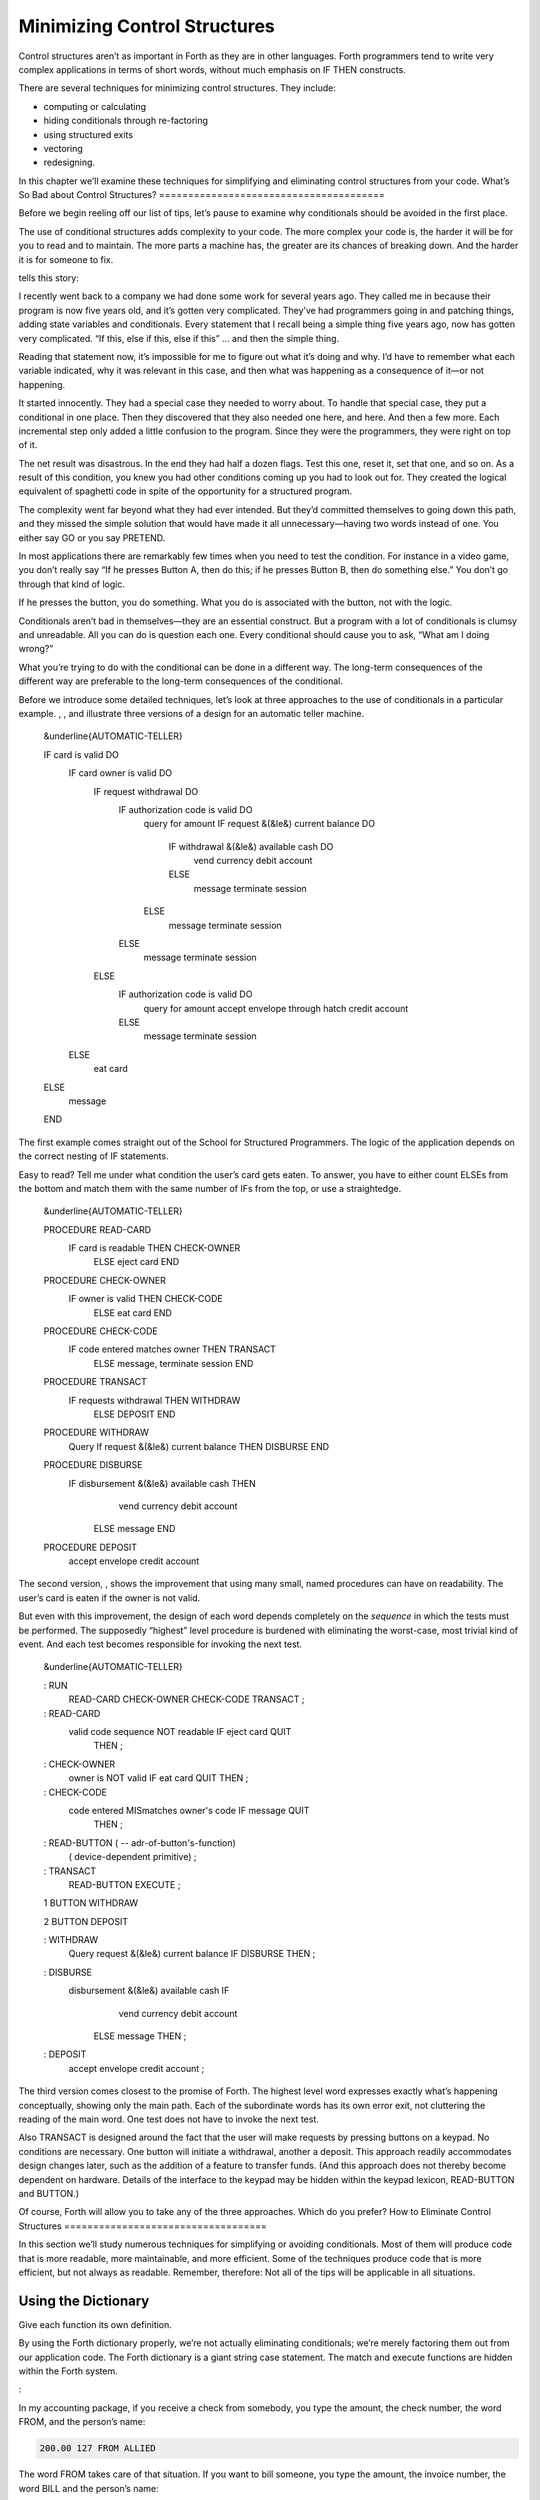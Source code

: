 Minimizing Control Structures
=============================

Control structures aren’t as important in Forth as they are in other
languages. Forth programmers tend to write very complex applications in
terms of short words, without much emphasis on IF THEN constructs.

There are several techniques for minimizing control structures. They
include:

-  computing or calculating

-  hiding conditionals through re-factoring

-  using structured exits

-  vectoring

-  redesigning.

In this chapter we’ll examine these techniques for simplifying and
eliminating control structures from your code.
What’s So Bad about Control Structures?
=======================================

Before we begin reeling off our list of tips, let’s pause to examine why
conditionals should be avoided in the first place.

The use of conditional structures adds complexity to your code. The more
complex your code is, the harder it will be for you to read and to
maintain. The more parts a machine has, the greater are its chances of
breaking down. And the harder it is for someone to fix.

tells this story:

I recently went back to a company we had done some work for several
years ago. They called me in because their program is now five years
old, and it’s gotten very complicated. They’ve had programmers going in
and patching things, adding state variables and conditionals. Every
statement that I recall being a simple thing five years ago, now has
gotten very complicated. “If this, else if this, else if this” … and
then the simple thing.

Reading that statement now, it’s impossible for me to figure out what
it’s doing and why. I’d have to remember what each variable indicated,
why it was relevant in this case, and then what was happening as a
consequence of it—or not happening.

It started innocently. They had a special case they needed to worry
about. To handle that special case, they put a conditional in one place.
Then they discovered that they also needed one here, and here. And then
a few more. Each incremental step only added a little confusion to the
program. Since they were the programmers, they were right on top of it.

The net result was disastrous. In the end they had half a dozen flags.
Test this one, reset it, set that one, and so on. As a result of this
condition, you knew you had other conditions coming up you had to look
out for. They created the logical equivalent of spaghetti code in spite
of the opportunity for a structured program.

The complexity went far beyond what they had ever intended. But they’d
committed themselves to going down this path, and they missed the simple
solution that would have made it all unnecessary—having two words
instead of one. You either say GO or you say PRETEND.

In most applications there are remarkably few times when you need to
test the condition. For instance in a video game, you don’t really say
“If he presses Button A, then do this; if he presses Button B, then do
something else.” You don’t go through that kind of logic.

If he presses the button, you do something. What you do is associated
with the button, not with the logic.

Conditionals aren’t bad in themselves—they are an essential construct.
But a program with a lot of conditionals is clumsy and unreadable. All
you can do is question each one. Every conditional should cause you to
ask, “What am I doing wrong?”

What you’re trying to do with the conditional can be done in a different
way. The long-term consequences of the different way are preferable to
the long-term consequences of the conditional.

Before we introduce some detailed techniques, let’s look at three
approaches to the use of conditionals in a particular example. , , and
illustrate three versions of a design for an automatic teller machine.

    &underline{AUTOMATIC-TELLER}

    IF card is valid DO
       IF card owner is valid DO
          IF request withdrawal DO
             IF authorization code is valid DO
                query for amount
                IF request &(&le&) current balance DO
                   IF withdrawal &(&le&) available cash DO
                      vend currency
                      debit account
                   ELSE
                      message
                      terminate session
                ELSE
                   message
                   terminate session
             ELSE
                message
                terminate session
          ELSE
             IF authorization code is valid DO
                query for amount
                accept envelope through hatch
                credit account
             ELSE
                message
                terminate session
       ELSE
          eat card
    ELSE
       message
    END

The first example comes straight out of the School for Structured
Programmers. The logic of the application depends on the correct nesting
of IF statements.

Easy to read? Tell me under what condition the user’s card gets eaten.
To answer, you have to either count ELSEs from the bottom and match them
with the same number of IFs from the top, or use a straightedge.

    &underline{AUTOMATIC-TELLER}

    PROCEDURE READ-CARD
         IF  card is readable  THEN  CHECK-OWNER
              ELSE  eject card  END

    PROCEDURE CHECK-OWNER
         IF  owner is valid  THEN  CHECK-CODE
              ELSE  eat card  END

    PROCEDURE CHECK-CODE
         IF  code entered matches owner  THEN  TRANSACT
              ELSE message, terminate session  END

    PROCEDURE TRANSACT
         IF requests withdrawal  THEN  WITHDRAW
              ELSE  DEPOSIT END

    PROCEDURE WITHDRAW
         Query
         If  request &(&le&) current balance  THEN  DISBURSE  END

    PROCEDURE DISBURSE
         IF disbursement &(&le&) available cash  THEN
               vend currency
               debit account
             ELSE  message  END

    PROCEDURE DEPOSIT
         accept envelope
         credit account

The second version, , shows the improvement that using many small, named
procedures can have on readability. The user’s card is eaten if the
owner is not valid.

But even with this improvement, the design of each word depends
completely on the *sequence* in which the tests must be performed. The
supposedly “highest” level procedure is burdened with eliminating the
worst-case, most trivial kind of event. And each test becomes
responsible for invoking the next test.

    &underline{AUTOMATIC-TELLER}

    : RUN
         READ-CARD  CHECK-OWNER  CHECK-CODE  TRANSACT  ;

    : READ-CARD
         valid code sequence NOT readable  IF  eject card  QUIT
            THEN ;

    : CHECK-OWNER
         owner is NOT valid  IF  eat card  QUIT  THEN ;

    : CHECK-CODE
         code entered MISmatches owner's code  IF  message  QUIT
            THEN ;

    : READ-BUTTON ( -- adr-of-button's-function)
         ( device-dependent primitive) ;

    : TRANSACT
         READ-BUTTON  EXECUTE ;

    1 BUTTON WITHDRAW

    2 BUTTON DEPOSIT

    : WITHDRAW
         Query
         request &(&le&) current balance  IF  DISBURSE  THEN ;

    : DISBURSE
         disbursement &(&le&) available cash  IF
                vend currency
                debit account
              ELSE  message  THEN  ;

    : DEPOSIT
         accept envelope
         credit account ;

The third version comes closest to the promise of Forth. The highest
level word expresses exactly what’s happening conceptually, showing only
the main path. Each of the subordinate words has its own error exit, not
cluttering the reading of the main word. One test does not have to
invoke the next test.

Also TRANSACT is designed around the fact that the user will make
requests by pressing buttons on a keypad. No conditions are necessary.
One button will initiate a withdrawal, another a deposit. This approach
readily accommodates design changes later, such as the addition of a
feature to transfer funds. (And this approach does not thereby become
dependent on hardware. Details of the interface to the keypad may be
hidden within the keypad lexicon, READ-BUTTON and BUTTON.)

Of course, Forth will allow you to take any of the three approaches.
Which do you prefer?
How to Eliminate Control Structures
===================================

In this section we’ll study numerous techniques for simplifying or
avoiding conditionals. Most of them will produce code that is more
readable, more maintainable, and more efficient. Some of the techniques
produce code that is more efficient, but not always as readable.
Remember, therefore: Not all of the tips will be applicable in all
situations.

Using the Dictionary
--------------------

Give each function its own definition.

By using the Forth dictionary properly, we’re not actually eliminating
conditionals; we’re merely factoring them out from our application code.
The Forth dictionary is a giant string case statement. The match and
execute functions are hidden within the Forth system.

:

In my accounting package, if you receive a check from somebody, you type
the amount, the check number, the word FROM, and the person’s name:

.. code-block:: none
   
   200.00 127 FROM ALLIED

The word FROM takes care of that situation. If you want to bill someone,
you type the amount, the invoice number, the word BILL and the person’s
name:

.. code-block:: none
   
   1000.00 280 BILL TECHNITECH

… One word for each situation. The dictionary is making the decision.

This notion pervades Forth itself. To add a pair of single-length
numbers we use the command +. To add a pair of double-length numbers we
use the command D+. A less efficient, more complex approach would be a
single command that somehow “knows” which type of numbers are being
added.

Forth is efficient because all these words—FROM and BILL and + and
D+—can be implemented without any need for testing and branching.

Use dumb words.

This isn’t advice for TV writers. It’s another instance of using the
dictionary. A “dumb” word is one that is not state-dependent, but
instead, has the same behavior all the time (“referentially
transparent”).

A dumb word is unambiguous, and therefore, more trustworthy.

A few common Forth words have been the source of controversy recently
over this issue. One such word is ." which prints a string. In its
simplest form, it’s allowed only inside a colon definition:

.. code-block:: none
   
   : TEST   ." THIS IS A STRING " ;

Actually, this version of the word does *not* print a string. It
*compiles* a string, along with the address of another definition that
does the printing at run time.

This is the dumb version of the word. If you use it outside a colon
definition, it will uselessly compile the string, not at all what a
beginner might expect.

To solve this problem, the FIG model added a test inside ." that
determined whether the system was currently compiling or interpreting.
In the first case, ." would compile the string and the address of the
primitives; in the second case it would TYPE it.

." became two completely different words housed together in one
definition with an IF ELSE THEN structure. The flag that indicates
whether Forth is compiling or interpreting is called STATE. Since the ."
depends on STATE, it is said to be “STATE-dependent,” literally.

The command *appeared* to behave the same inside and outside a colon
definition. This duplicity proved useful in afternoon introductions to
Forth, but the serious student soon learned there’s more to it than
that.

Suppose a student wants to write a new word called (for
“bright-dot-quote”) to display a string in bright characters on her
display, to be used like this:

.. code-block:: none
   
   ." INSERT DISK IN "  B." LEFT "  ." DRIVE "

She might expect to define B." as

.. code-block:: none
   
   : B."   BRIGHT  ."  NORMAL ;

that is, change the video mode to bright, print the string, then reset
the mode to normal.

She tries it. Immediately the illusion is destroyed; the deception is
revealed; the definition won’t work.

To solve her problem, the programmer will have to study the definition
of (.") in her own system. I’m not going to get sidetracked here with
explaining how (.") works—my point is that smartness isn’t all it
appears to be.

Incidentally, there’s a different syntactical approach to our student’s
problem, one that does not require having two separate words, ." and B."
to print strings. Change the system’s (.") so that it always sets the
mode to normal after typing, even though it will already be normal most
of the time. With this syntax, the programmer need merely precede the
emphasized string with the simple word BRIGHT.

.. code-block:: none
   
   ." INSERT DISK IN "  BRIGHT ." LEFT "  ." DRIVE "

The ’83 Standard now specifies a dumb ." and, for those cases where an
interpretive version is wanted, the new word .( has been added. Happily,
in this new standard we’re using the dictionary to make a decision by
having two separate words.

The word ’ (tick) has a similar history. It was -dependent in fig-Forth,
and is now dumb in the ’83 Standard. Tick shares with dot-quote the
characteristic that a programmer might want to reuse either of these
words in a higher-level definition and have them behave in the same way
they do normally.

Words should not depend on if a programmer might ever want to invoke
them from within a higher-level definition and expect them to behave as
they do interpretively.

works well as a STATE-dependent word, and so does . (See .)

Nesting and Combining Conditionals
----------------------------------

Don’t test for something that has already been excluded.

Take this example, please:

.. code-block:: none
   
   : PROCESS-KEY
      KEY  DUP  LEFT-ARROW  =  IF CURSOR-LEFT  THEN
           DUP  RIGHT-ARROW =  IF CURSOR-RIGHT THEN
           DUP  UP-ARROW    =  IF CURSOR-UP    THEN
                DOWN-ARROW  =  IF CURSOR-DOWN  THEN ;

This version is inefficient because all four tests must be made
regardless of the outcome of any of them. If the key pressed was the
left-arrow key, there’s no need to check if it was some other key.

Instead, you can nest the conditionals, like this:

.. code-block:: none
   
   : PROCESS-KEY
      KEY  DUP  LEFT-ARROW  =  IF CURSOR-LEFT  ELSE
           DUP  RIGHT-ARROW =  IF CURSOR-RIGHT ELSE
           DUP  UP-ARROW    =  IF CURSOR-UP    ELSE
                                  CURSOR-DOWN
              THEN THEN THEN  DROP ;

Combine booleans of similar weight.

Many instances of doubly-nested structures can be simplified by
combining the flags with logical operators before making the decision.
Here’s a doubly-nested test:

.. code-block:: none
   
   : ?PLAY   SATURDAY? IF  WORK FINISHED? IF
        GO PARTY  THEN  THEN ;

The above code uses nested s to make sure that it’s both Saturday and
the chores are done before it boogies on down. Instead, let’s combine
the conditions logically and make a single decision:

.. code-block:: none
   
   : ?PLAY   SATURDAY?  WORK FINISHED? AND  IF
      GO PARTY  THEN ;

It’s simpler and more readable.

The logical “or” situation, when implemented with s, is even clumsier:

.. code-block:: none
   
   : ?RISE    PHONE RINGS? IF  UP GET  THEN
        ALARM-CLOCK RINGS?  IF UP GET THEN ;

This is much more elegantly written as

.. code-block:: none
   
   : ?RISE  PHONE RINGS?  ALARM RINGS? OR  IF  UP GET THEN ;

One exception to this rule arises when the speed penalty for checking
some of the conditions is too great.

We might write

.. code-block:: none
   
   : ?CHOW-MEIN   BEAN-SPROUTS?  CHOW-MEIN RECIPE?  AND IF
      CHOW-MEIN PREPARE  THEN ;

But suppose it’s going to take us a long time to hunt through our recipe
file to see if there’s anything on chow mein. Obviously there’s no point
in undertaking the search if we have no bean sprouts in the fridge. It
would be more efficient to write

.. code-block:: none
   
   : ?CHOW-MEIN   BEAN-SPROUTS? IF  CHOW-MEIN RECIPE? IF
      CHOW-MEIN PREPARE THEN   THEN ;

We don’t bother looking for the recipe if there are no sprouts.

Another exception arises if any term is probably not true. By
eliminating such a condition first, you avoid having to try the other
conditions.

When multiple conditions have dissimilar weights (in likelihood or
calculation time) nest conditionals with the term that is least likely
to be true or easiest to calculate on the outside.

Trying to improve performance in this way is more difficult with the OR
construct. For instance, in the definition

.. code-block:: none
   
   : ?RISE  PHONE RINGS?  ALARM RINGS? OR  IF  UP GET THEN ;

we’re testing for the phone and the alarm, even though only one of them
needs to ring for us to get up. Now suppose it were much more difficult
to determine that the alarm clock was ringing. We could write

.. code-block:: none
   
   : ?RISE   PHONE RINGS? IF  UP GET  ELSE
        ALARM-CLOCK RINGS?  IF UP GET THEN THEN  ;

If the first condition is true, we don’t waste time evaluating the
second. We have to get up to answer the phone anyway.

The repetition of UP GET is ugly—not nearly as readable as the solution
using OR—but in some cases desirable.

Choosing Control Structures
---------------------------

The most elegant code is that which most closely matches the problem.
Choose the control structure that most closely matches the control-flow
problem.

Case Statements
~~~~~~~~~~~~~~~

A particular class of problem involves selecting one of several possible
paths of execution according to a numeric argument. For instance, we
want the word .SUIT to take a number representing a suit of playing
cards, 0 through 3, and display the name of the suit. We might define
this word using nested s, like this:

.. code-block:: none
   
   : .SUIT ( suit -- )
     DUP  O=  IF ." HEARTS "   ELSE
     DUP  1 = IF ." SPADES "   ELSE
     DUP  2 = IF ." DIAMONDS " ELSE
                 ." CLUBS "
     THEN THEN THEN  DROP ;

We can solve this problem more elegantly by using a “case statement.”

Here’s the same definition, rewritten using the “ case statement”
format, named after Dr. , the gentleman who proposed it
[eaker]_.

.. code-block:: none
   
   : .SUIT ( suit -- )
     CASE
     O OF   ." HEARTS "    ENDOF
     1 OF   ." SPADES "    ENDOF
     2 OF   ." DIAMONDS "  ENDOF
     3 OF   ." CLUBS "     ENDOF     ENDCASE ;

The case statement’s value lies exclusively in its readability and
writeability. There’s no efficiency improvement either in object memory
or in execution speed. In fact, the case statement compiles much the
same code as the nested statements. A case statement is a good example
of compile-time factoring.

Should all Forth systems include such a case statement? That’s a matter
of controversy. The problem is twofold. First, the instances in which a
case statement is actually needed are rare—rare enough to question its
value. If there are only a few cases, a nested construct will work as
well, though perhaps not as readably. If there are many cases, a
decision table is more flexible.

Second, many case-like problems are not quite appropriate for the case
structure. The case statement assumes that you’re testing for equality
against a number on the stack. In the instance of .SUIT, we have
contiguous integers from zero to three. It’s more efficient to use the
integer to calculate an offset and directly jump to the right code.

In the case of our Tiny Editor, later in this chapter, we have not one,
but two, dimensions of possibilities. The case statement doesn’t match
that problem either.

Personally, I consider the case statement an elegant solution to a
misguided problem: attempting an algorithmic expression of what is more
aptly described in a decision table.

A case statement ought to be part of the application when useful, but
not part of the system.

Looping Structures
~~~~~~~~~~~~~~~~~~

The right looping structure can eliminate extra conditionals.

:

Many times conditionals are used to get out of loops. That particular
use can be avoided by having loops with multiple exit points.

This is a live topic, because of the multiple construct which is in
polyForth but hasn’t percolated up to Forth ’83. It’s a simple way of
defining multiple s in the same .

Also [of Forth, Inc.] has invented a new construct that introduces two
exit points to a . Given that construction you’ll have fewer tests. Very
often I leave a truth value on the stack, and if I’m leaving a loop
early, I change the truth value to remind myself that I left the loop
early. Then later I’ll have an to see whether I left the loop early, and
it’s just clumsy.

Once you’ve made a decision, you shouldn’t have to make it again. With
the proper looping constructs you won’t need to remember where you came
from, so more conditionals will go away.

This is not completely popular because it’s rather unstructured. Or
perhaps it is elaborately structured. The value is that you get simpler
programs. And it costs nothing.

Indeed, this is a live topic. As of this writing it’s too early to make
any specific proposals for new loop constructs. Check your system’s
documentation to see what it offers in the way of exotic looping
structures. Or, depending on the needs of your application, consider
adding your own conditional constructs. It’s not that hard in Forth.

I’m not even sure whether this use of multiple exits doesn’t violate the
doctrine of structured programming. In a loop with multiple s, all the
exits bring you to a common “continue” point: the . But with ’s
construct, you can exit the loop by jumping *past* the end of the loop,
continuing at an . There are two possible “continue” points.

This is “less structured,” if we can be permitted to say that. And yet
the definition will always conclude at its semicolon and return to the
word that invoked it. In that sense it is well-structured; the module
has one entry point and one exit point.

When you want to execute special code only if you did *not* leave the
loop prematurely, this approach seems the most natural structure to use.
(We’ll see an example of this in a later section, “Using Structured
Exits.”)

Favor counts over terminators.

Forth handles strings by saving the length of the string in the first
byte. This makes it easier to type, move, or do practically anything
with the string. With the address and count on the stack, the definition
of can be coded:

.. code-block:: none
   
   : TYPE  ( a #)  OVER + SWAP DO  I C@ EMIT  LOOP ;

(Although really ought to be written in machine code.)

This definition uses no overt conditional. actually hides the
conditional since each loop checks the index and returns to if it has
not yet reached the limit.

If a delimiter were used, let’s say ASCII null (zero), the definition
would have to be written:

.. code-block:: none
   
   : TYPE  ( a)  BEGIN DUP C@  ?DUP WHILE  EMIT  1+
      REPEAT  DROP ;

An extra test is needed on each pass of the loop. ( is a conditional
operator.)

Optimization note: The use of in this solution is expensive in terms of
time because it contains an extra decision itself. A faster definition
would be:

.. code-block:: none
   
   : TYPE  ( a)  BEGIN DUP C@  DUP WHILE EMIT 1+
       REPEAT  2DROP ;

The ’83 Standard applied this principle to which now accepts a count
rather than looking for a terminator.

The flip side of this coin is certain data structures in which it’s
easiest to *link* the structures together. Each record points to the
next (or previous) record. The last (or first) record in the chain can
be indicated with a zero in its link field.

If you have a link field, you have to fetch it anyway. You might as well
test for zero. You don’t need to keep a counter of how many records
there are. If you decrement a counter to decide whether to terminate,
you’re making more work for yourself. (This is the technique used to
implement Forth’s dictionary as a linked list.)

Calculating Results
~~~~~~~~~~~~~~~~~~~

Don’t decide, calculate.

Many times conditional control structures are applied mistakenly to
situations in which the difference in outcome results from a difference
in numbers. If numbers are involved, we can calculate them. (In Chapter
Four see the section called “Calculations vs. Data Structures vs.
Logic.”)

Use booleans as hybrid values.

This is a fascinating corollary to the previous tip, “Don’t decide,
calculate.” The idea is that booleans, which the computer represents as
numbers, can efficiently be used to effect numeric decisions. Here’s one
example, found in many Forth systems:

.. code-block:: none
   
   : S>D  ( n -- d)  \ sign extend s to d
        DUP O<  IF -1  ELSE  O THEN ;

(The purpose of this definition is to convert a single-length number to
double-length. A double-length number is represented as two 16-bit
values on the stack, the high-order part on top. Converting a positive
integer to double-length merely means adding a zero onto the stack, to
represent its high-order part. But converting a negative integer to
double-length requires “sign extension;” that is, the high-order part
should be all ones.)

The above definition tests whether the single-length number is negative.
If so, it pushes a negative one onto the stack; otherwise a zero. But
notice that the outcome is merely arithmetic; there’s no change in
process. We can take advantage of this fact by using the boolean itself:

.. code-block:: none
   
   : S>D  ( n -- d)  \ sign extend s to d
        DUP  O< ;

This version pushes a zero or negative one onto the stack without a
moment’s (in)decision.

(In pre-1983 systems, the definition would be:

.. code-block:: none
   
   : S>D  ( n -- d)  \ sign extend s to d
        DUP  O< NEGATE ;

See .)

We can do even more with “hybrid values”:

To effect a decision with a numeric outcome, use .

In the case of a decision that produces either zero or a non-zero
“:math:`n`,” the traditional phrase

.. code-block:: none
   
   ( ? ) IF  n  ELSE  O  THEN

is equivalent to the simpler statement

.. code-block:: none
   
   ( ? )  n AND

Again, the secret is that “true” is represented by :math:`-1` (all ones)
in ’83 Forth systems. ing “:math:`n`” with the flag will either produce
“:math:`n`” (all bits intact) or “:math:`0`” (all bits cleared).

To restate with an example:

.. code-block:: none
   
   ( ? )  IF  200  ELSE  O  THEN

is the same as

.. code-block:: none
   
   ( ? )  200 AND

Take a look at this example:

.. code-block:: none
   
   n  a b <  IF  45 +  THEN

This phrase either adds 45 to “:math:`n`” or doesn’t, depending on the
relative sizes of “:math:`a`” and “:math:`b`.” Since “adding 45 or not”
is the same as “adding 45 or adding 0,” the difference between the two
outcomes is purely numeric. We can rid ourselves of a decision, and
simply compute:

.. code-block:: none
   
   n  a b <  45 AND  +

:

The “45 AND” is faster than the IF, and certainly more graceful. It’s
simpler. If you form a habit of looking for instances where you’re
calculating this value from that value, then usually by doing arithmetic
on the logic you get the same result more cleanly.

I don’t know what you call this. It has no terminology; it’s merely
doing arithmetic with truth values. But it’s perfectly valid, and
someday boolean algebra and arithmetic expressions will accommodate it.

In books you often see a lot of piece-wise linear approximations that
fail to express things clearly. For instance the expression

.. code-block:: none
   [commandchars=\&\{\}]
   x = O for t < O
   x = 1 for t &(&ge&) O

This would be equivalent to

.. code-block:: none
   
   t  O<  1 AND

as a single expression, not a piece-wise expression.

I call these flags “hybrid values” because they are booleans (truth
values) being applied as data (numeric values). Also, I don’t know what
else to call them.

We can eliminate numeric ELSE clauses as well (where both results are
non-zero), by factoring out the difference between the two results. For
instance,

.. code-block:: none
   
   : STEPPERS  'TESTING? @  IF 150 ELSE 151  THEN  LOAD ;

can be simplified to

.. code-block:: none
   
   : STEPPERS   150  'TESTING? @  1 AND +  LOAD ;

This approach works here because conceptually we want to either load
Screen 150, or if testing, the next screen past it.
A Note on Tricks
================

This sort of approach is often labeled a “trick.” In the computing
industry at large, tricks have a bad reputation.

A trick is simply taking advantage of certain properties of operation.
Tricks are used widely in engineering applications. Chimneys eliminate
smoke by taking advantage of the fact that heat rises. Automobile tires
provide traction by taking advantage of gravity.

Arithmetic Logic Units (ALUs) take advantage of the fact that
subtracting a number is the same as adding its two’s complement.

These tricks allow simpler, more efficient designs. What justifies their
use is that the assumptions are certain to remain true.

The use of tricks becomes dangerous when a trick depends on something
likely to change, or when the thing it depends on is not protected by
information hiding.

Also, tricks become difficult to read when the assumptions on which
they’re based aren’t understood or explained. In the case of replacing
conditionals with AND, once this technique becomes part of every
programmer’s vocabulary, code can become *more* readable. In the case of
a trick that is specific to a specific application, such as the order in
which data are arranged in a table, the listing must clearly document
the assumption used by the trick.

Use and for clipping.

Suppose we want to decrement the contents of the variable VALUE, but we
don’t want the value to go below zero:

.. code-block:: none
   
   -1 VALUE +!  VALUE @  -1 = IF  O VALUE !  THEN

This is more simply written:

.. code-block:: none
   
   VALUE @  1-  O MAX  VALUE !

In this case the conditional is factored within the word .

Using Decision Tables
---------------------

Use decision tables.

We introduced these in . A decision table is a structure that contains
either data (a “data table”) or addresses of functions (a “function
table”) arranged according to any number of dimensions. Each dimension
represents all the possible, mutually exclusive states of a particular
aspect of the problem. At the intersection of the “true” states of each
dimension lies the desired element: the piece of data or the function to
be performed.

A decision table is clearly a better choice than a conditional structure
when the problem has multiple dimensions.

One-Dimensional Data Table
~~~~~~~~~~~~~~~~~~~~~~~~~~

Here’s an example of a simple, one-dimensional data table. Our
application has a flag called ’FREEWAY? which is true when we’re
referring to freeways, false when we’re referring to city streets.

Let’s construct the word SPEED-LIMIT, which returns the speed limit
depending on the current state. Using we would write:

.. code-block:: none
   
   : SPEED-LIMIT  ( -- speed-limit)
        'FREEWAY? @  IF  55  ELSE  25  THEN ;

We might eliminate the by using a hybrid value with :

.. code-block:: none
   
   : SPEED-LIMIT   25  'FREEWAY? @  30 AND + ;

But this approach doesn’t match our conceptual model of the problem and
therefore isn’t very readable.

Let’s try a data table. This is a one-dimensional table, with only two
elements, so there’s not much to it:

.. code-block:: none
   
   CREATE LIMITS   25 ,  55 ,

The word SPEED-LIMIT? now must apply the boolean to offset into the data
table:

.. code-block:: none
   
   : SPEED-LIMIT  ( -- speed-limit)
        LIMITS  'FREEWAY? @  2 AND  +  @ ;

Have we gained anything over the approach? Probably not, with so simple
a problem.

What we have done, though, is to factor out the decision-making process
from the data itself. This becomes more cost-effective when we have more
than one set of data related to the same decision. Suppose we also had

.. code-block:: none
   
   CREATE #LANES   4 ,  10 ,

representing the number of lanes on a city street and on a freeway. We
can use identical code to compute the current number of lanes:

.. code-block:: none
   
   : #LANES?  ( -- #lanes)
        #LANES  'FREEWAY? @  2 AND  +  @ ;

Applying techniques of factoring, we simplify this to:

.. code-block:: none
   
   : ROAD  ( for-freeway for-city ) CREATE , ,
        DOES> ( -- data )  'FREEWAY? @  2 AND  +  @ ;
   55 25 ROAD SPEED-LIMIT?
   10  4 ROAD #LANES?

Another example of the one-dimensional data table is the “superstring”
(*Starting Forth*, Chapter Ten).

Two-Dimensional Data Table
~~~~~~~~~~~~~~~~~~~~~~~~~~

In we presented a phone-rate problem. gives one solution to the problem,
using a two-dimensional data structure.

 Telephone rates 03/30/84 CREATE FULL 30 , 20 , 12 , CREATE LOWER 22 ,
15 , 10 , CREATE LOWEST 12 , 9 , 6 , VARIABLE RATE  points to FULL,
LOWER or LOWEST  depending on time of day FULL RATE !  for instance :
CHARGE ( o – ) CREATE , DOES> ( – rate ) @ RATE @ + @ ; O CHARGE 1MINUTE
 rate for first minute 2 CHARGE +MINUTES  rate for each additional
minute 4 CHARGE /MILES  rate per each 100 miles

 Telephone rates 03/30/84 VARIABLE OPERATOR?  90 if operator assisted;
else O VARIABLE #MILES  hundreds of miles : ?ASSISTANCE ( direct-dial
charge – total charge) OPERATOR? @ + ; : MILEAGE ( – charge ) #MILES @
/MILES \* ; : FIRST ( – charge ) 1MINUTE ?ASSISTANCE MILEAGE + ; :
ADDITIONAL ( – charge) +MINUTES MILEAGE + ; : TOTAL ( #minutes – total
charge) 1- ADDITIONAL \* FIRST + ;

In this problem, each dimension of the data table consists of three
mutually exclusive states. Therefore a simple boolean (true/false) is
inadequate. Each dimension of this problem is implemented in a different
way.

The current rate, which depends on the time of day, is stored as an
address, representing one of the three rate-structure sub-tables. We can
say

.. code-block:: none
   
   FULL RATE !

or

.. code-block:: none
   
   LOWER RATE !

etc.

The current charge, either first minute, additional minute, or per mile,
is expressed as an offset into the table (0, 2, or 4).

An optimization note: we’ve implemented the two-dimensional table as a
set of three one-dimensional tables, each pointed to by RATE. This
approach eliminates the need for a multiplication that would otherwise
be needed to implement a two-dimensional structure. The multiplication
can be prohibitively slow in certain cases.

Two-Dimensional Decision Table
~~~~~~~~~~~~~~~~~~~~~~~~~~~~~~

We’ll hark back to our Tiny Editor example in to illustrate a
two-dimensional decision table.

In we’re constructing a table of functions to be performed when various
keys are pressed. The effect is similar to that of a case statement, but
there are two modes, Normal Mode and Insert Mode. Each key has a
different behavior depending on the current mode.

The first screen implements the change of the modes. If we invoke

.. code-block:: none
   
   NORMAL MODE# !

we’ll go into Normal Mode.

.. code-block:: none
   
   INSERTING MODE# !

enters Inserting Mode.

The next screen constructs the function table, called FUNCTIONS. The
table consists of the ASCII value of a key followed by the address of
the routine to be performed when in Normal Mode, followed by the address
of the routine to be performed when in Insert Mode, when that key is
pressed. Then comes the second key, followed by the next pair of
addresses, and so on.

In the third screen, the word ’FUNCTION takes a key value, searches
through the FUNCTIONS table for a match, then returns the address of the
cell containing the match. (We preset the variable MATCHED to point to
the last row of the table—the functions we want when *any* character is
pressed.)

The word ACTION invokes ’FUNCTION, then adds the contents of the
variable MODE#. Since MODE# will contain either a 2 or a 4, by adding
this offset we’re now pointing into the table at the address of the
routine we want to perform. A simple

.. code-block:: none
   
   @ EXECUTE

will perform the routine (or if you have it).

In fig-Forth, change the definition of IS to:

.. code-block:: none
   
   : IS   [COMPILE] '  CFA , ;

 Tiny Editor 2 CONSTANT NORMAL  offset in FUNCTIONS 4 CONSTANT INSERTING
  " 6 CONSTANT /KEY  bytes in table for each key VARIABLE MODE#  current
offset into table NORMAL MODE# ! : INSERT-OFF NORMAL MODE# ! ; :
INSERT-ON INSERTING MODE# ! ;

VARIABLE ESCAPE?  t=time-to-leave-loop : ESCAPE TRUE ESCAPE? ! ;

 Tiny Editor function table 07/29/83 : IS ’ , ;   function ( – ) ( for
’83 standard) CREATE FUNCTIONS  keys normal mode insert mode 4 , (
ctrl-D) IS DELETE IS INSERT-OFF 9 , ( ctrl-I) IS INSERT-ON IS INSERT-OFF
8 , ( backspace) IS BACKWARD IS INSERT< 60 , ( left arrow) IS BACKWARD
IS INSERT-OFF 62 , ( right arrow) IS FORWARD IS INSERT-OFF 27 , (
return) IS ESCAPE IS INSERT-OFF O , ( no match) IS OVERWRITE IS INSERT
HERE /KEY - CONSTANT ’NOMATCH  adr of no-match key

 Tiny Editor cont’d 07/29/83 VARIABLE MATCHED : ’FUNCTION ( key –
adr-of-match ) ’NOMATCH MATCHED ! ’NOMATCH FUNCTIONS DO DUP I @ = IF I
MATCHED ! LEAVE THEN /KEY +LOOP DROP MATCHED @ ; : ACTION ( key – )
’FUNCTION MODE# @ + @ EXECUTE ; : GO FALSE ESCAPE? ! BEGIN KEY ACTION
ESCAPE? @ UNTIL ;

In 79-Standard Forths, use:

.. code-block:: none
   
   : IS   [COMPILE] '  , ;

We’ve also used non-redundancy at compile time in the definition just
below the function table:

.. code-block:: none
   
   HERE /KEY -  CONSTANT 'NOMATCH  \  adr of no-match key

We’re making a constant out of the last row in the function table. (At
the moment we invoke , it’s pointing to the next free cell after the
last table entry has been filled in. Six bytes back is the last row.) We
now have two words:

.. code-block:: none
   
   FUNCTIONS  ( adr of beginning of function table )
   'NOMATCH   ( adr of "no-match" row; these are the
                routines for any key not in the table)

We use these names to supply the addresses passed to :

.. code-block:: none
   
   'NOMATCH FUNCTION DO

to set up a loop that runs from the first row of the table to the last.
We don’t have to know how many rows lie in the table. We could even
delete a row or add a row to the table, without having to change any
other piece of code, even the code that searches through the table.

Similarly the constant /KEY hides information about the number of
columns in the table.

Incidentally, the approach to ’FUNCTION taken in the listing is a
quick-and-dirty one; it uses a local variable to simplify stack
manipulation. A simpler solution that uses no local variable is:

.. code-block:: none
   
   : 'FUNCTION  ( key -- adr of match )
      'NOMATCH SWAP  'NOMATCH FUNCTIONS DO  DUP
         I @ =  IF SWAP DROP I SWAP  LEAVE  THEN
      /KEY +LOOP  DROP ;

(We’ll offer still another solution later in this chapter, under “Using
Structured Exits.”)

Decision Tables for Speed
-------------------------

We’ve stated that if you can calculate a value instead of looking it up
in a table, you should do so. The exception is where the requirements
for speed justify the extra complexity of a table.

Here is an example that computes powers of two to 8-bit precision:

.. code-block:: none
   
   CREATE TWOS
      1 C,  2 C,  4 C,  8 C,  16 C,  32 C,
   : 2**  ( n -- 2-to-the-n)
      TWOS +  C@ ;

Instead of computing the answer by multiplying two times itself
“:math:`n`” times, the answers are all pre-computed and placed in a
table. We can use simple addition to offset into the table and get the
answer.

In general, addition is much faster than multiplication.

provides another example:

If you want to compute trig functions, say for a graphics display, you
don’t need much resolution. A seven-bit trig function is probably
plenty. A table look-up of 128 numbers is faster than anything else
you’re going to be able to do. For low-frequency function calculations,
decision tables are great.

But if you have to interpolate, you have to calculate a function anyway.
You’re probably better off calculating a slightly more complicated
function and avoiding the table lookup.

Redesigning
-----------

One change at the bottom can save ten decisions at the top.

In our interview with at the beginning of the chapter, he mentioned that
much conditional testing could have been eliminated from an application
if it had been redesigned so that there were two words instead of one:
“You either say GO or you say PRETEND.”

It’s easier to perform a simple, consistent algorithm while changing the
context of your environment than to choose from several algorithms while
keeping a fixed environment.

Recall from our example of the word APPLES. This was originally defined
as a variable; it was referred to many times throughout the application
by words that incremented the number of apples (when shipments arrive),
decremented the number (when apples are sold), and checked the current
number (for inventory control).

When it became necessary to handle a second type of apples, the *wrong*
approach would have been to add that complexity to all the
shipment/sales/inventory words. The *right* approach was the one we
took: to add the complexity “at the bottom”; that is, to APPLES itself.

This principle can be realized in many ways. In (under “The State
Table”) we used state tables to implement the words WORKING and
PRETENDING, which changed the meaning of a group of variables. Later in
that chapter, we used vectored execution to define VISIBLE and
INVISIBLE, to change the meanings of TYPE’, EMIT’, SPACES’ and CR’ and
thereby easily change all the formatting code that uses them.

Don’t test for something that can’t possibly happen.

Many contemporary programmers are error-checking-happy.

There’s no need for a function to check an argument passed by another
component in the system. The calling program should bear the
responsibility for not exceeding the limits of the called component.

Reexamine the algorithm.

:

A lot of conditionals arise from fuzzy thinking about the problem. In
servo-control theory, a lot of people think that the algorithm for the
servo ought to be different when the distance is great than when it is
close. Far away, you’re in slew mode; closer to the target you’re in
decelerate mode; very close you’re in hunt mode. You have to test how
far you are to know which algorithm to apply.

I’ve worked out a non-linear servo-control algorithm that will handle
full range. This approach eliminates the glitches at the transitioning
points between one mode and the other. It eliminates the logic necessary
to decide which algorithm to use. It eliminates your having to
empirically determine the transition points. And of course, you have a
much simpler program with one algorithm instead of three.

Instead of trying to get rid of conditionals, you’re best to question
the underlying theory that led to the conditionals.

Avoid the need for special handling.

One example we mentioned earlier in the book: if you keep the user out
of trouble you won’t have to continually test whether the user has
gotten into trouble.

:

Another good example is writing assemblers. Very often, even though an
opcode may not have a register associated with it, pretending that it
has a register—say, Register 0—might simplify the code. Doing arithmetic
by introducing bit patterns that needn’t exist simplifies the solution.
Just substitute zeros and keep on doing arithmetic that you might have
avoided by testing for zero and not doing it.

It’s another instance of the “don’t care.” If you don’t care, then give
it a dummy value and use it anyway.

Anytime you run into a special case, try to find an algorithm for which
the special case becomes a normal case.

Use properties of the component.

A well-designed component—hardware or software—will let you implement a
corresponding lexicon in a clean, efficient manner. The character
graphics set from the old Epson MX-80 printer (although now obsolete)
illustrates the point well. shows the graphics characters produced by
the ASCII codes 160 to 223.

.. figure:: fig8-6.png
   :alt: The Epson MX-80 graphics character set.

   The Epson MX-80 graphics character set.


Each graphics character is a different combination of six tiny boxes,
either filled in or left blank. Suppose in our application we want to
use these characters to create a design. For each character, we know
what we want in each of the six positions—we must produce the
appropriate ASCII character for the printer.

A little bit of looking will tell you there’s a very sensible pattern
involved. Assuming we have a six-byte table in which each byte
represents a pixel in the pattern:

and assuming that each byte contains hex FF if the pixel is “on;” zero
if it is “off,” then here’s how little code it takes to compute the
character:

.. code-block:: none
   
   CREATE PIXELS  6 ALLOT
   : PIXEL  ( i -- a )  PIXELS + ;
   : CHARACTER  ( -- graphics character)
      160   6 O DO  I PIXEL C@  I 2** AND  +  LOOP ;

(We introduced 2\*\* a few tips back.)

No decisions are necessary in the definition of CHARACTER. The graphics
character is simply computed.

Note: to use the same algorithm to translate a set of six adjoining
pixels in a large grid, we can merely redefine PIXEL. That’s an example
of adding indirection backwards, and of good decomposition.

Unfortunately, external components are not always designed well. For
instance, The IBM Personal Computer uses a similar scheme for graphics
characters on its video display, but without any discernible
correspondence between the ASCII values and the pattern of pixels. The
only way to produce the ASCII value is by matching patterns in a lookup
table.

:

The 68000 assembler is another example you can break your heart over,
looking for a good way to express those op-codes with the minimal number
of operators. All the evidence suggests there is no good solution. The
people who designed the 68000 didn’t have assemblers in mind. And they
could have made things a lot easier, at no cost to themselves.

By using properties of a component in this way, your code becomes
dependent on those properties and thus on the component itself. This is
excusable, though, because all the dependent code is confined to a
single lexicon, which can easily be changed if necessary.

Using Structured Exits
----------------------

Use the structured exit.

In the chapter on factoring we demonstrated the possibility of factoring
out a control structure using this technique:

.. code-block:: none
   
   : CONDITIONALLY   A B OR  C AND  IF  NOT R> DROP  THEN ;
   : ACTIVE   CONDITIONALLY   TUMBLE JUGGLE JUMP ;
   : LAZY   CONDITIONALLY  SIT  EAT  SLEEP ;

Forth allows us to alter the control flow by directly manipulating the
return stack. (If in doubt, see *Starting Forth*, Chapter Nine.)
Indiscreet application of this trick can lead to unstructured code with
nasty side effects. But the disciplined use of the structured exit can
actually simplify code, and thereby improve readability and
maintainability.

:

More and more I’ve come to favor R> DROP to alter the flow of control.
It’s similar to the effect of an , which has an built in it. But that’s
only one in the system, not at every error.

I either abort or I don’t abort. If I don’t abort, I continue. If I do
abort, I don’t have to thread my way through the path. I short-circuit
the whole thing.

The alternative is burdening the rest of the application with checking
whether an error occurred. That’s an inconvenience.

The “abort route” circumvents the normal paths of control flow under
special conditions. Forth provides this capability with the words and .

The “structured exit” extends the concept by allowing the immediate
termination of a single word, without quitting the entire application.

This technique should not be confused with the use of GOTO, which is
unstructured to the extreme. With GOTO you can go anywhere, inside or
outside the current module. With this technique, you effectively jump
directly to the final exit point of the module (the semicolon) and
resume execution of the calling word. The word terminates the definition
in which the word appears. The phrase terminates the definition that
called the definition in which the phrase appears; thus it has the same
effect but can be used one level down. Here are some examples of both
approaches.

If you have an phrase in which no code follows , like this:

.. code-block:: none
   
   ... HUNGRY?  IF  EAT-IT  ELSE  FREEZE-IT  THEN ;

you can eliminate by using :

.. code-block:: none
   
   ... HUNGRY?  IF EAT-IT EXIT  THEN  FREEZE-IT ;

(If the condition is true, we eat and run; acts like a semicolon. If the
condition is false, we skip to and FREEZE-IT.)

The use of here is more efficient, saving two bytes and extra code to
perform, but it is not as readable.

comments on the value, and danger, of this technique:

Especially if your conditionals are getting elaborate, it’s handy to
jump out in the middle without having to match all your s at the end. In
one application I had a word that went like this:

.. code-block:: none
   
   : TESTING
      SIMPLE  1CONDITION IF ... EXIT THEN
              2CONDITION IF ... EXIT THEN
              3CONDITION IF ... EXIT THEN ;

SIMPLE handled the simple cases. SIMPLE ended up with . These other
conditions were the more complex ones.

Everyone exited at the same point without having to painfully match all
the s, s, and s. The final result, if none of the conditions matched,
was an error condition.

It was bad code, difficult to debug. But it reflected the nature of the
problem. There wasn’t any better scheme to handle it. The and at least
kept things manageable.

Programmers sometimes also use to get out of a complicated loop in a
graceful way. Or we might use a related technique in the that we wrote
for ’FUNCTION in our Tiny Editor, earlier in this chapter. In this word,
we are searching through a series of locations looking for a match. If
we find a match, we want to return the address where we found it; if we
don’t find a match, we want the address of the last row of the functions
table.

We can introduce the word LEAP (see ), which will work like (it will
simulate a semicolon). Now we can write:

.. code-block:: none
   
   : 'FUNCTION  ( key -- adr-of-match )
      'NOMATCH FUNCTIONS DO  DUP  I @ =  IF  DROP I LEAP
      THEN  /KEY +LOOP  DROP  'NOMATCH ;

If we find a match we LEAP, not to , but right out of the definition,
leaving I (the address at which we found it) on the stack. If we don’t
find a match, we fall through the loop and execute

.. code-block:: none
   
   DROP  'NOMATCH

which drops the key# being searched for, then leaves the address of the
last row!

As we’ve seen, there may be times when a premature exit is appropriate,
even multiple exit points and multiple “continue” points.

Remember though, this use of and is *not consistent* with structured
programming in the strictest sense, and requires great care.

For instance, you may have a value on the stack at the beginning of a
definition which is consumed at the end. A premature will leave the
unwanted value on the stack.

Fooling with the return stack is like playing with fire. You can get
burned. But how convenient it is to have fire.

Employing Good Timing
---------------------

Take the action when you know you need to, not later.

Any time you set a flag, ask yourself why you’re setting it. If the
answer is, “So I’ll know to do such-and-such later,” then ask yourself
if you can do such-and-such *now*. A little restructuring can greatly
simplify your design.

Don’t put off till run time what you can compile today.

Any time you can make a decision prior to compiling an application, do.

Suppose you had two versions of an array: one that did bounds checking
for your protection during development and one that ran faster, though
unprotected for the actual application.

Keep the two versions in different screens. When you compile your
application, load only the version you need.

By the way, if you follow this suggestion, you may go crazy editing
parentheses in and out of your load blocks to change which version gets
loaded each time. Instead, write throw-away definitions that make the
decisions for you. For instance (as already previewed in another
context):

.. code-block:: none
   
   : STEPPERS   150  'TESTING? @  1 AND +  LOAD ;

a flag, don’t recreate it.

Sometimes you need a flag to indicate whether or not a previous piece of
code was invoked. The following definition leaves a flag which indicates
that DO-IT was done:

.. code-block:: none
   
   : DID-I?  ( -- t=I-did)
      SHOULD-I?  IF  DO-IT  TRUE  ELSE  FALSE  THEN ;

This can be simplified to:

.. code-block:: none
   
   : DID-I?  ( -- t=I-did)
           SHOULD-I? DUP  IF  DO-IT  THEN ;

Don’t set a flag, set the data.

If the only purpose to setting a flag is so that later some code can
decide between one number and another, you’re better off saving the
number itself.

The “colors” example in ’s section called “Factoring Criteria”
illustrates this point.

The purpose of the word LIGHT is to set a flag which indicates whether
we want the intensity bit to be set or not. While we could have written

.. code-block:: none
   
   : LIGHT   TRUE 'LIGHT? ! ;

to set the flag, and

.. code-block:: none
   
   'LIGHT? @ IF  8 OR  THEN ...

to use the flag, this approach is not quite as simple as putting the
intensity bit-mask itself in the variable:

.. code-block:: none
   
   : LIGHT   8 'LIGHT? ! ;

and then simply writing

.. code-block:: none
   
   'LIGHT? @  OR ...

to use it.

Don’t set a flag, set the function. (Vector.)

This tip is similar to the previous one, and lives under the same
restriction. If the only purpose to setting a flag is so that later some
code can decide between one function and another, you’re better off
saving the address of the function itself.

For instance, the code for transmitting a character to a printer is
different than for slapping a character onto a video display. A poor
implementation would define:

.. code-block:: none
   
   VARIABLE DEVICE  ( O=video | 1=printer)
   : VIDEO   FALSE DEVICE ! ;
   : PRINTER   TRUE DEVICE ! ;
   : TYPE  ( a # -- ) DEVICE @ IF
      ( ...code for printer...) ELSE
      ( ...code for video...)  THEN ;

This is bad because you’re deciding which function to perform every time
you type a string.

A preferable implementation would use vectored execution. For instance:

.. code-block:: none
   
   DOER TYPE  ( a # -- )
   : VIDEO   MAKE TYPE ( ...code for video...) ;
   : PRINTER   MAKE TYPE ( ...code for printer...) ;

This is better because TYPE doesn’t have to decide which code to use, it
already knows.

(On a multi-tasked system, the printer and monitor tasks would each have
their own copies of an execution vector for TYPE stored in a user
variable.)

The above example also illustrates the limitation of this tip. In our
second version, we have no simple way of knowing whether our current
device is the printer or the video screen. We might need to know, for
instance, to decide whether to clear the screen or issue a formfeed.
Then we’re making an additional use of the state, and our rule no longer
applies.

A flag would, in fact, allow the simplest implementation of additional
state-dependent operations. In the case of TYPE, however, we’re
concerned about speed. We type strings so often, we can’t afford to
waste time doing it. The best solution here might be to set the function
of TYPE and also set a flag:

.. code-block:: none
   
   DOER TYPE
   : VIDEO   O DEVICE !  MAKE TYPE
        ( ...code for video...) ;
   : PRINTER   1 DEVICE !  MAKE TYPE
        ( ...code for printer...) ;

Thus TYPE already knows which code to execute, but other definitions
will refer to the flag.

Another possibility is to write a word that fetches the parameter of the
word TYPE (the pointer to the current code) and compares it against the
address of PRINTER. If it’s less than the address of PRINTER, we’re
using the VIDEO routine; otherwise we’re using the PRINTER routine.

If changing the state involves changing a small number of functions, you
can still use DOER/MAKE. Here are definitions of three memory-move
operators that can be shut off together.

.. code-block:: none
   
   DOER !'  ( vectorable ! )
   DOER CMOVE'  ( vectorable CMOVE )
   DOER FILL'  ( vectorable FILL )
   : STORING   MAKE !' ! ;AND
               MAKE CMOVE'  CMOVE ;AND
               MAKE FILL'  FILL ;
   : -STORING  MAKE !'  2DROP ;AND
               MAKE CMOVE'  2DROP DROP ;AND
               MAKE FILL'  2DROP DROP ;

But if a large number of functions need to be vectored, a state table
would be preferable.

A corollary to this rule introduces the “structured exit hook,” a word
vectored to perform a structured exit.

.. code-block:: none
   
   DOER HESITATE  ( the exit hook)
   : DISSOLVE   HESITATE  FILE-DIVORCE ;

(… Much later in the listing:)

.. code-block:: none
   
   : RELENT   MAKE HESITATE   SEND-FLOWERS  R> DROP ;

By default, HESITATE does nothing. If we invoke DISSOLVE, we’ll end up
in court. But if we RELENT before we DISSOLVE, we’ll send flowers, then
jump clear to the semicolon, canceling that court order before our
partner ever finds out.

This approach is especially appropriate when the cancellation must be
performed by a function defined much later in the listing (decomposition
by sequential complexity). Increased complexity of the earlier code is
limited solely to defining the hook and invoking it at the right spot.

Simplifying
-----------

I’ve saved this tip for last because it exemplifies the rewards of
opting for simplicity. While other tips concern maintainability,
performance, compactness, etc., this tip relates to the sort of
satisfaction that Thoreau sought at Walden Pond.

Try to avoid altogether saving flags in memory.

A flag on the stack is quite different from a flag in memory. Flags on
the stack can simply be determined (by reading the hardware,
calculating, or whatever), pushed onto the stack, then consumed by the
control structure. A short life with no complications.

But save a flag in memory and watch what happens. In addition to having
the flag itself, you now have the complexity of a location for the flag.
The location must be:

-  created

-  initialized (even before anything actually changes)

-  reset (otherwise, passing a flag to a command leaves the flag in that
   current state).

Because flags in memory are variables, they are not reentrant.

An example of a case in which we might reconsider the need for a flag is
one we’ve seen several times already. In our “colors” example we made
the assumption that the best syntax would be:

.. code-block:: none
   
   LIGHT BLUE

that is, the adjective LIGHT preceding the color. Fine. But remember the
code to implement that version? Compare it with the simplicity of this
approach:

.. code-block:: none
   
   O CONSTANT BLACK    1 CONSTANT BLUE    2 CONSTANT GREEN
   3 CONSTANT CYAN     4 CONSTANT RED     5 CONSTANT MAGENTA
   6 CONSTANT BROWN    7 CONSTANT GRAY
   : LIGHT   ( color -- color )  8 OR ;

In this version we’ve reversed the syntax, so that we now say

.. code-block:: none
   
   BLUE LIGHT

We establish the color, then we modify the color.

We’ve eliminated the need for a variable, for code to fetch from the
variable and more code to reset the variable when we’re done. And the
code is so simple it’s impossible not to understand.

When I first wrote these commands, I took the English-like approach.
“BLUE LIGHT” sounded backwards, not at all acceptable. That was before
my conversations with .

’s philosophy is persuasive:

I would distinguish between reading nicely in English and reading
nicely. In other languages such as Spanish, adjectives follow nouns. We
should be independent of details like which language we’re thinking in.

It depends on your intention: simplicity, or emulation of English.
English is not such a superb language that we should follow it
slavishly.

If I were selling my “colors” words in a package for graphic artists, I
would take the trouble to create the flag. But writing these words for
my own use, if I had to do it over again, I’d favor the -ish influence,
and use “BLUE LIGHT.”
Summary
=======

The use of logic and conditionals as a significant structural element in
programming leads to overly-complicated, difficult-to-maintain, and
inefficient code. In this chapter we’ve discussed several ways to
minimize, optimize or eliminate unnecessary conditional structures.

As a final note, Forth’s downplaying of conditionals is not shared by
most contemporary languages. In fact, the Japanese are basing their
fifth-generation computer project on a language called PROLOG—for
PROgramming in LOGic—in which one programs entirely in logic. It will be
interesting to see the battle-lines forming as we ponder the question:

To or not to

In this book we’ve covered the first six steps of the software
development cycle, exploring both the philosophical questions of
designing software and practical considerations of implementing robust,
efficient, readable software.

We have not discussed optimization, validation, debugging, documenting,
project management, Forth development tools, assembler definitions, uses
and abuses of recursion, developing multiprogrammed applications, or
target compilation.

But that’s another story.

9 , “Just in Case,” *Forth Dimensions* II/3, p. 37.
For Further Thinking
====================

#. You have the word CHOOSE which takes an argument “:math:`n`” and
   returns a random number between 0 and :math:`n-1`. The result is
   always positive or zero. You can use CHOOSE to produce a flag; the
   phrase

   ::

.. code-block:: none
   
   2 CHOOSE

   produces a random flag of zero or one (false or true).

#. Write a phrase to choose a number at random between 0 and 19
   (inclusive) *or* between :math:`-20` and 0.

Define the word DIRECTION, which returns either 1, :math:`-1`, or 0,
depending on whether the input argument is non-zero positive, negative,
or zero, respectively.
